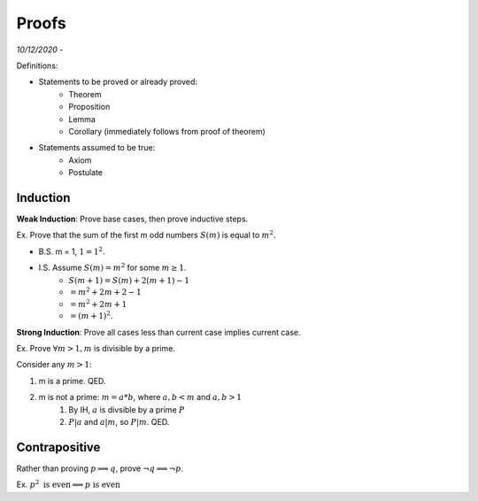 Proofs
======

*10/12/2020 -*

Definitions:

- Statements to be proved or already proved:
    - Theorem
    - Proposition
    - Lemma
    - Corollary (immediately follows from proof of theorem)
- Statements assumed to be true:
    - Axiom
    - Postulate

Induction
---------

**Weak Induction**: Prove base cases, then prove inductive steps.

Ex. Prove that the sum of the first *m* odd numbers :math:`S(m)` is equal to :math:`m^2`.

- B.S. m = 1, :math:`1 = 1^2`.
- I.S. Assume :math:`S(m) = m^2` for some :math:`m \geq 1`.
    - :math:`S(m + 1) = S(m) + 2(m+1)-1`
    - :math:`=m^2+2m+2-1`
    - :math:`=m^2+2m+1`
    - :math:`=(m+1)^2`.

**Strong Induction**: Prove all cases less than current case implies current case.

Ex. Prove :math:`\forall m > 1, m` is divisible by a prime.

Consider any :math:`m > 1`:

1. m is a prime. QED.
2. m is not a prime: :math:`m = a * b`, where :math:`a,b < m` and :math:`a, b > 1`
    1. By IH, :math:`a` is divsible by a prime :math:`P`
    2. :math:`P | a` and :math:`a | m`, so :math:`P | m`. QED.

Contrapositive
--------------

Rather than proving :math:`p \implies q`, prove :math:`\lnot q \implies \lnot p`.

Ex. :math:`p^2 \text{ is even} \implies p \text{ is even}`